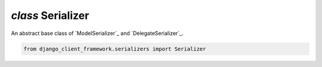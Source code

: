 .. _Serializer:

`class` Serializer
=======================

An abstract base class of `ModelSerializer`_ and `DelegateSerializer`_.

.. code-block:: py

    from django_client_framework.serializers import Serializer
